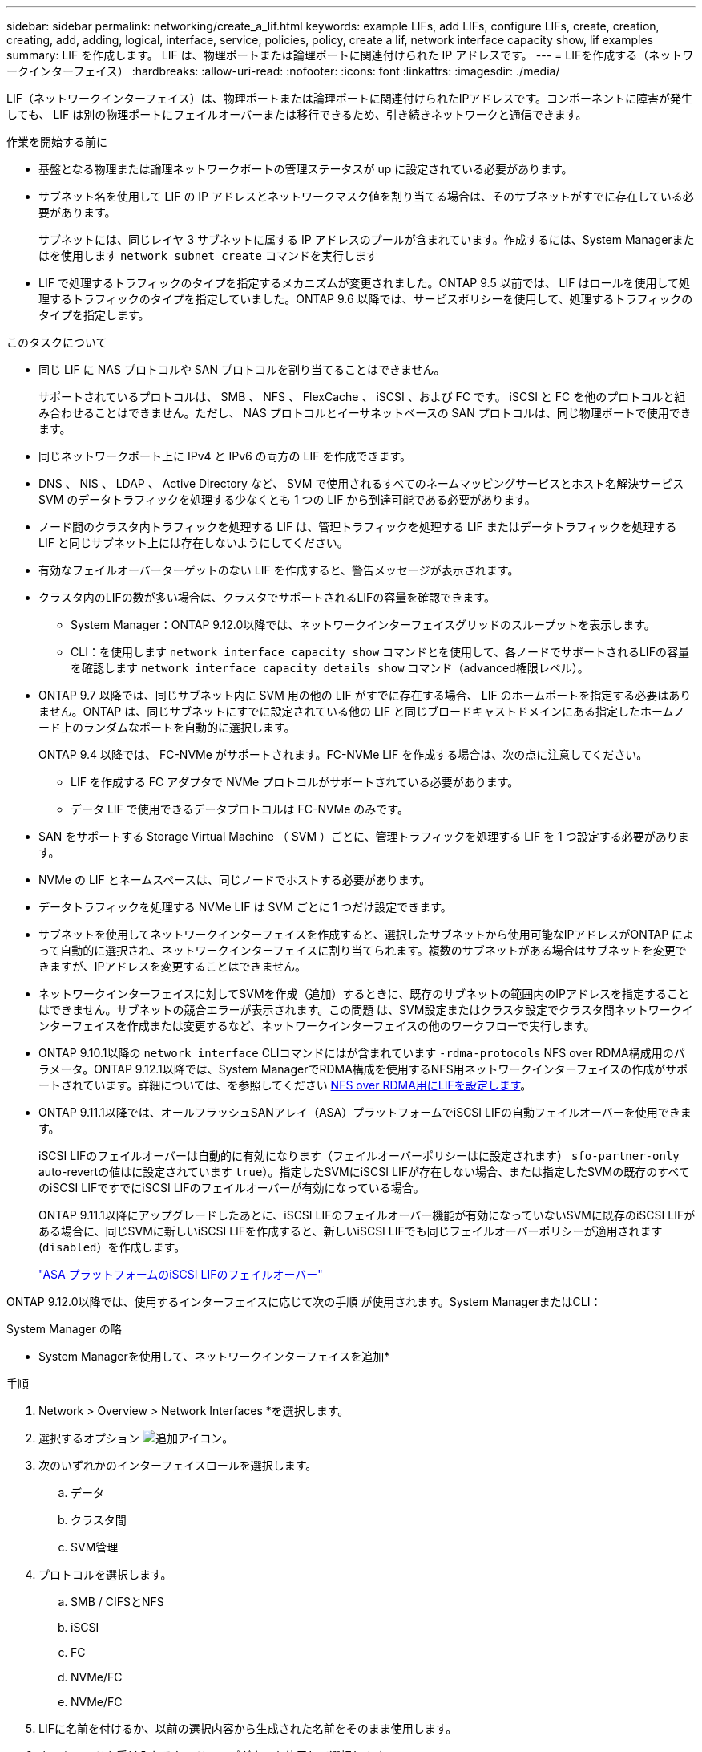 ---
sidebar: sidebar 
permalink: networking/create_a_lif.html 
keywords: example LIFs, add LIFs, configure LIFs, create, creation, creating, add, adding, logical, interface, service, policies, policy, create a lif, network interface capacity show, lif examples 
summary: LIF を作成します。 LIF は、物理ポートまたは論理ポートに関連付けられた IP アドレスです。 
---
= LIFを作成する（ネットワークインターフェイス）
:hardbreaks:
:allow-uri-read: 
:nofooter: 
:icons: font
:linkattrs: 
:imagesdir: ./media/


[role="lead"]
LIF（ネットワークインターフェイス）は、物理ポートまたは論理ポートに関連付けられたIPアドレスです。コンポーネントに障害が発生しても、 LIF は別の物理ポートにフェイルオーバーまたは移行できるため、引き続きネットワークと通信できます。

.作業を開始する前に
* 基盤となる物理または論理ネットワークポートの管理ステータスが up に設定されている必要があります。
* サブネット名を使用して LIF の IP アドレスとネットワークマスク値を割り当てる場合は、そのサブネットがすでに存在している必要があります。
+
サブネットには、同じレイヤ 3 サブネットに属する IP アドレスのプールが含まれています。作成するには、System Managerまたはを使用します `network subnet create` コマンドを実行します

* LIF で処理するトラフィックのタイプを指定するメカニズムが変更されました。ONTAP 9.5 以前では、 LIF はロールを使用して処理するトラフィックのタイプを指定していました。ONTAP 9.6 以降では、サービスポリシーを使用して、処理するトラフィックのタイプを指定します。


.このタスクについて
* 同じ LIF に NAS プロトコルや SAN プロトコルを割り当てることはできません。
+
サポートされているプロトコルは、 SMB 、 NFS 、 FlexCache 、 iSCSI 、および FC です。 iSCSI と FC を他のプロトコルと組み合わせることはできません。ただし、 NAS プロトコルとイーサネットベースの SAN プロトコルは、同じ物理ポートで使用できます。

* 同じネットワークポート上に IPv4 と IPv6 の両方の LIF を作成できます。
* DNS 、 NIS 、 LDAP 、 Active Directory など、 SVM で使用されるすべてのネームマッピングサービスとホスト名解決サービス SVM のデータトラフィックを処理する少なくとも 1 つの LIF から到達可能である必要があります。
* ノード間のクラスタ内トラフィックを処理する LIF は、管理トラフィックを処理する LIF またはデータトラフィックを処理する LIF と同じサブネット上には存在しないようにしてください。
* 有効なフェイルオーバーターゲットのない LIF を作成すると、警告メッセージが表示されます。
* クラスタ内のLIFの数が多い場合は、クラスタでサポートされるLIFの容量を確認できます。
+
** System Manager：ONTAP 9.12.0以降では、ネットワークインターフェイスグリッドのスループットを表示します。
** CLI：を使用します `network interface capacity show` コマンドとを使用して、各ノードでサポートされるLIFの容量を確認します `network interface capacity details show` コマンド（advanced権限レベル）。


* ONTAP 9.7 以降では、同じサブネット内に SVM 用の他の LIF がすでに存在する場合、 LIF のホームポートを指定する必要はありません。ONTAP は、同じサブネットにすでに設定されている他の LIF と同じブロードキャストドメインにある指定したホームノード上のランダムなポートを自動的に選択します。
+
ONTAP 9.4 以降では、 FC-NVMe がサポートされます。FC-NVMe LIF を作成する場合は、次の点に注意してください。

+
** LIF を作成する FC アダプタで NVMe プロトコルがサポートされている必要があります。
** データ LIF で使用できるデータプロトコルは FC-NVMe のみです。


* SAN をサポートする Storage Virtual Machine （ SVM ）ごとに、管理トラフィックを処理する LIF を 1 つ設定する必要があります。
* NVMe の LIF とネームスペースは、同じノードでホストする必要があります。
* データトラフィックを処理する NVMe LIF は SVM ごとに 1 つだけ設定できます。
* サブネットを使用してネットワークインターフェイスを作成すると、選択したサブネットから使用可能なIPアドレスがONTAP によって自動的に選択され、ネットワークインターフェイスに割り当てられます。複数のサブネットがある場合はサブネットを変更できますが、IPアドレスを変更することはできません。
* ネットワークインターフェイスに対してSVMを作成（追加）するときに、既存のサブネットの範囲内のIPアドレスを指定することはできません。サブネットの競合エラーが表示されます。この問題 は、SVM設定またはクラスタ設定でクラスタ間ネットワークインターフェイスを作成または変更するなど、ネットワークインターフェイスの他のワークフローで実行します。
* ONTAP 9.10.1以降の `network interface` CLIコマンドにはが含まれています `-rdma-protocols` NFS over RDMA構成用のパラメータ。ONTAP 9.12.1以降では、System ManagerでRDMA構成を使用するNFS用ネットワークインターフェイスの作成がサポートされています。詳細については、を参照してください xref:../nfs-rdma/configure-lifs-task.html[NFS over RDMA用にLIFを設定します]。
* ONTAP 9.11.1以降では、オールフラッシュSANアレイ（ASA）プラットフォームでiSCSI LIFの自動フェイルオーバーを使用できます。
+
iSCSI LIFのフェイルオーバーは自動的に有効になります（フェイルオーバーポリシーはに設定されます） `sfo-partner-only` auto-revertの値はに設定されています `true`）。指定したSVMにiSCSI LIFが存在しない場合、または指定したSVMの既存のすべてのiSCSI LIFですでにiSCSI LIFのフェイルオーバーが有効になっている場合。

+
ONTAP 9.11.1以降にアップグレードしたあとに、iSCSI LIFのフェイルオーバー機能が有効になっていないSVMに既存のiSCSI LIFがある場合に、同じSVMに新しいiSCSI LIFを作成すると、新しいiSCSI LIFでも同じフェイルオーバーポリシーが適用されます (`disabled`）を作成します。

+
link:../san-admin/asa-iscsi-lif-fo-task.html["ASA プラットフォームのiSCSI LIFのフェイルオーバー"]



ONTAP 9.12.0以降では、使用するインターフェイスに応じて次の手順 が使用されます。System ManagerまたはCLI：

[role="tabbed-block"]
====
.System Manager の略
--
* System Managerを使用して、ネットワークインターフェイスを追加*

.手順
. Network > Overview > Network Interfaces *を選択します。
. 選択するオプション image:icon_add.gif["追加アイコン"]。
. 次のいずれかのインターフェイスロールを選択します。
+
.. データ
.. クラスタ間
.. SVM管理


. プロトコルを選択します。
+
.. SMB / CIFSとNFS
.. iSCSI
.. FC
.. NVMe/FC
.. NVMe/FC


. LIFに名前を付けるか、以前の選択内容から生成された名前をそのまま使用します。
. ホームノードを受け入れるか、ドロップダウンを使用して選択します。
. 選択したSVMのIPspaceに少なくとも1つのサブネットが設定されている場合は、サブネットのドロップダウンが表示されます。
+
.. サブネットを選択した場合は、ドロップダウンから選択します。
.. サブネットを指定せずに続行すると、ブロードキャストドメインのドロップダウンが表示されます。
+
... IPアドレスを指定します。IPアドレスが使用中の場合は、警告メッセージが表示されます。
... サブネットマスクを指定します。




. ブロードキャストドメインからホームポートを自動的に選択するか（推奨）、ドロップダウンメニューからホームポートを選択します。ホームポート制御は、ブロードキャストドメインまたはサブネットの選択に基づいて表示されます。
. ネットワークインターフェイスを保存します。


--
.CLI の使用
--
* CLIを使用してLIFを作成してください*

.手順
. LIF を作成します。
+
....
network interface create -vserver _SVM_name_ -lif _lif_name_ -service-policy _service_policy_name_ -home-node _node_name_ -home-port port_name {-address _IP_address_ - netmask _Netmask_value_ | -subnet-name _subnet_name_} -firewall- policy _policy_ -auto-revert {true|false}
....
+
** `-home-node` は、の実行時にLIFが戻るノードです `network interface revert` LIFに対してコマンドを実行します。
+
auto-revert オプションを使用して、 LIF をホームノードおよびホームポートに自動的にリバートするかどうかを指定することもできます。

** `-home-port` は、の実行時にLIFが戻る物理ポートまたは論理ポートです `network interface revert` LIFに対してコマンドを実行します。
** でIPアドレスを指定できます `-address` および `-netmask` オプションを使用するか、サブネットからの割り当てを有効にするには、 `-subnet_name` オプション
** サブネットを使用して IP アドレスとネットワークマスクを指定した場合、サブネットにゲートウェイが定義されていると、そのサブネットを使用して LIF を作成するときにゲートウェイへのデフォルトルートが SVM に自動的に追加されます。
** サブネットを使用せずに手動で IP アドレスを割り当てると、クライアントまたはドメインコントローラが別の IP サブネットにある場合にゲートウェイへのデフォルトルートの設定が必要になることがあります。。 `network route create` のマニュアルページには、SVM内での静的ルートの作成に関する情報が記載されています。
** `-auto-revert` 起動時、管理データベースのステータスが変わったとき、ネットワーク接続が確立されたときなどの状況で、データLIFがホームノードに自動的にリバートされるかどうかを指定できます。デフォルト設定はです `false`に設定することもできます `true` 環境内のネットワーク管理ポリシーによって異なります。
**  `-service-policy` ONTAP 9.5以降では、を使用してLIFのサービスポリシーを割り当てることができます `-service-policy` オプション
LIF にサービスポリシーを指定すると、そのポリシーを使用して LIF のデフォルトロール、フェイルオーバーポリシー、データプロトコルのリストが作成されます。ONTAP 9.5 では、クラスタ間および BGP ピアのサービスについてのみサービスポリシーがサポートされます。ONTAP 9.6 では、複数のデータサービスおよび管理サービスに対してサービスポリシーを作成できます。
** `-data-protocol` FCPまたはNVMe/FCプロトコルをサポートするLIFを作成できます。IP LIF を作成する場合、このオプションは必要ありません。


. *オプション*：-addressオプションでIPv6アドレスを割り当てます。
+
.. network ndp prefix show コマンドを使用し、各種インターフェイスで学習された RA プレフィックスのリストを表示します。
+
。 `network ndp prefix show` コマンドはadvanced権限レベルで使用できます。

.. の形式を使用します `prefix::id` IPv6アドレスを手動で作成します。
+
`prefix` は、さまざまなインターフェイスで学習されたプレフィックスです。

+
を導出するため `id`で、ランダムな64ビット16進数を選択します。



. を使用して、LIFが作成されたことを確認します `network interface show` コマンドを実行します
. 設定した IP アドレスに到達できることを確認します。


|===


| 対象 | 使用 


| IPv4 アドレス | ネットワーク ping 


| IPv6アドレス | ネットワーク ping6 
|===
.例
次のコマンドでは、を使用してLIFを作成し、IPアドレスとネットワークマスク値を指定します `-address` および `-netmask` パラメータ：

....
network interface create -vserver vs1.example.com -lif datalif1 -service-policy default-data-files -home-node node-4 -home-port e1c -address 192.0.2.145 -netmask 255.255.255.0 -auto-revert true
....
次のコマンドは、 LIF を作成し、 IP アドレスとネットワークマスク値を指定したサブネット（ client1_sub ）から割り当てています。

....
network interface create -vserver vs3.example.com -lif datalif3 -service-policy default-data-files -home-node node-3 -home-port e1c -subnet-name client1_sub - auto-revert true
....
次のコマンドでは、NVMe/FC LIFを作成し、を指定します `nvme-fc` データプロトコル：

....
network interface create -vserver vs1.example.com -lif datalif1 -data-protocol nvme-fc -home-node node-4 -home-port 1c -address 192.0.2.145 -netmask 255.255.255.0 -auto-revert true
....
--
====
.詳細情報
xref:modify_a_lif.html[LIF を変更する]
xref:../nfs-rdma/configure-lifs-task.html[NFS over RDMA 用に LIF を設定します]
